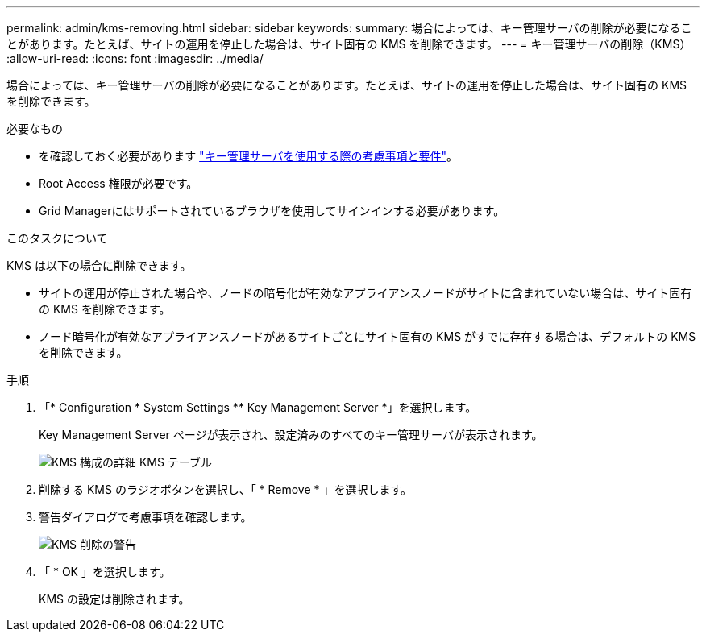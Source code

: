 ---
permalink: admin/kms-removing.html 
sidebar: sidebar 
keywords:  
summary: 場合によっては、キー管理サーバの削除が必要になることがあります。たとえば、サイトの運用を停止した場合は、サイト固有の KMS を削除できます。 
---
= キー管理サーバの削除（KMS）
:allow-uri-read: 
:icons: font
:imagesdir: ../media/


[role="lead"]
場合によっては、キー管理サーバの削除が必要になることがあります。たとえば、サイトの運用を停止した場合は、サイト固有の KMS を削除できます。

.必要なもの
* を確認しておく必要があります link:kms-considerations-and-requirements.html["キー管理サーバを使用する際の考慮事項と要件"]。
* Root Access 権限が必要です。
* Grid Managerにはサポートされているブラウザを使用してサインインする必要があります。


.このタスクについて
KMS は以下の場合に削除できます。

* サイトの運用が停止された場合や、ノードの暗号化が有効なアプライアンスノードがサイトに含まれていない場合は、サイト固有の KMS を削除できます。
* ノード暗号化が有効なアプライアンスノードがあるサイトごとにサイト固有の KMS がすでに存在する場合は、デフォルトの KMS を削除できます。


.手順
. 「* Configuration * System Settings ** Key Management Server *」を選択します。
+
Key Management Server ページが表示され、設定済みのすべてのキー管理サーバが表示されます。

+
image::../media/kms_configuration_details_table.png[KMS 構成の詳細 KMS テーブル]

. 削除する KMS のラジオボタンを選択し、「 * Remove * 」を選択します。
. 警告ダイアログで考慮事項を確認します。
+
image::../media/kms_remove_warning.png[KMS 削除の警告]

. 「 * OK 」を選択します。
+
KMS の設定は削除されます。


